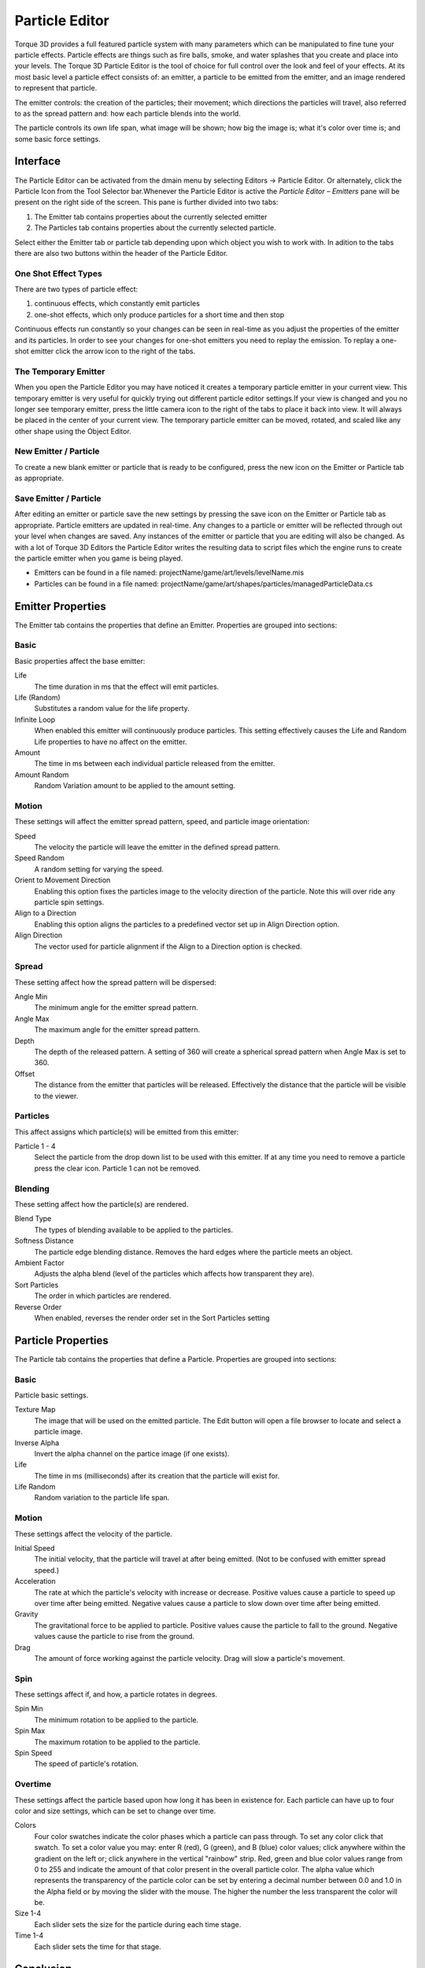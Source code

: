 Particle Editor
===============


.. image:: particleeditor/Particle_head.jpg

Torque 3D provides a full featured particle system with many parameters which can be manipulated to fine tune your particle effects. Particle effects are things such as fire balls, smoke, and water splashes that you create and place into your levels. The Torque 3D Particle Editor is the tool of choice for full control over the look and feel of your effects. At its most basic level a particle effect consists of: an emitter, a particle to be emitted from the emitter, and an image rendered to represent that particle.

The emitter controls: the creation of the particles; their movement; which directions the particles will travel, also referred to as the spread pattern and: how each particle blends into the world.

The particle controls its own life span, what image will be shown; how big the image is; what it's color over time is; and some basic force settings.

Interface
---------

The Particle Editor can be activated from the dmain menu by selecting Editors -> Particle Editor. Or alternately, click the Particle Icon from the Tool Selector bar.Whenever the Particle Editor is active the *Particle Editor – Emitters* pane will be present on the right side of the screen. This pane is further divided into two tabs: 

#. The Emitter tab contains properties about the currently selected emitter
#. The Particles tab contains properties about the currently selected particle.

.. image:: particleeditor/Particle_pne1.jpg

Select either the Emitter tab or particle tab depending upon which object you wish to work with. In adition to the tabs there are also two buttons within the header of the Particle Editor.

One Shot Effect Types
~~~~~~~~~~~~~~~~~~~~~

There are two types of particle effect: 

#. continuous effects, which constantly emit particles 
#. one-shot effects, which only produce particles for a short time and then stop

Continuous effects run constantly so your changes can be seen in real-time as you adjust the properties of the emitter and its particles. In order to see your changes for one-shot emitters you need to replay the emission. To replay a one-shot emitter click the arrow icon to the right of the tabs.

The Temporary Emitter
~~~~~~~~~~~~~~~~~~~~~

When you open the Particle Editor you may have noticed it creates a temporary particle emitter in your current view. This temporary emitter is very useful for quickly trying out different particle editor settings.If your view is changed and you no longer see temporary emitter, press the little camera icon to the right of the tabs to place it back into view. It will always be placed in the center of your current view. The temporary particle emitter can be moved, rotated, and scaled like any other shape using the Object Editor.

New Emitter / Particle
~~~~~~~~~~~~~~~~~~~~~~

To create a new blank emitter or particle that is ready to be configured, press the new icon on the Emitter or Particle tab as appropriate.

Save Emitter / Particle
~~~~~~~~~~~~~~~~~~~~~~~

After editing an emitter or particle save the new settings by pressing the save icon on the Emitter or Particle tab as appropriate. Particle emitters are updated in real-time. Any changes to a particle or emitter will be reflected through out your level when changes are saved. Any instances of the emitter or particle that you are editing will also be changed. As with a lot of Torque 3D Editors the Particle Editor writes the resulting data to script files which the engine runs to create the particle emitter when you game is being played.

* Emitters can be found in a file named: projectName/game/art/levels/levelName.mis
* Particles can be found in a file named: projectName/game/art/shapes/particles/managedParticleData.cs

Emitter Properties
------------------

The Emitter tab contains the properties that define an Emitter. Properties are grouped into sections:

.. image:: particleeditor/Particle_pe1.jpg

Basic
~~~~~

Basic properties affect the base emitter:

Life
	The time duration in ms that the effect will emit particles.

Life (Random)
	Substitutes a random value for the life property.

Infinite Loop
	When enabled this emitter will continuously produce particles. This setting effectively causes the Life and Random Life properties to have no affect on the emitter.

Amount
	The time in ms between each individual particle released from the emitter.

Amount Random
	Random Variation amount to be applied to the amount setting.

Motion
~~~~~~

These settings will affect the emitter spread pattern, speed, and particle image orientation:

Speed
	The velocity the particle will leave the emitter in the defined spread pattern.

Speed Random
	A random setting for varying the speed.

Orient to Movement Direction
	Enabling this option fixes the particles image to the velocity direction of the particle. Note this will over ride any particle spin settings.

Align to a Direction
	Enabling this option aligns the particles to a predefined vector set up in Align Direction option.

Align Direction
	The vector used for particle alignment if the Align to a Direction option is checked.

.. image:: particleeditor/Particle_peOrient.jpg

Spread
~~~~~~

These setting affect how the spread pattern will be dispersed:

Angle Min
	The minimum angle for the emitter spread pattern.

Angle Max
	The maximum angle for the emitter spread pattern.

Depth
	The depth of the released pattern. A setting of 360 will create a spherical spread pattern when Angle Max is set to 360.

Offset
	The distance from the emitter that particles will be released. Effectively the distance that the particle will be visible to the viewer.

.. image:: particleeditor/Particle_peAngle.jpg

.. image:: particleeditor/Particle_peAngle2.jpg

.. image:: particleeditor/Particle_peOffset.jpg

Particles
~~~~~~~~~

This affect assigns which particle(s) will be emitted from this emitter:

Particle 1 - 4
	Select the particle from the drop down list to be used with this emitter. If at any time you need to remove a particle press the clear icon. Particle 1 can not be removed.

Blending
~~~~~~~~

These setting affect how the particle(s) are rendered.

Blend Type
	The types of blending available to be applied to the particles.

Softness Distance
	The particle edge blending distance. Removes the hard edges where the particle meets an object.

Ambient Factor
	Adjusts the alpha blend (level of the particles which affects how transparent they are).

Sort Particles
	The order in which particles are rendered.

Reverse Order
	When enabled, reverses the render order set in the Sort Particles setting

.. image:: particleeditor/Particle_peSoft.jpg

Particle Properties
-------------------

The Particle tab contains the properties that define a Particle. Properties are grouped into sections:

.. image:: particleeditor/Particle_p_prop.jpg


Basic
~~~~~

Particle basic settings.

Texture Map
	The image that will be used on the emitted particle. The Edit button will open a file browser to locate and select a particle image.

Inverse Alpha
	Invert the alpha channel on the partice image (if one exists).

Life
	The time in ms (milliseconds) after its creation that the particle will exist for.

Life Random
	Random variation to the particle life span.

Motion
~~~~~~

These settings affect the velocity of the particle.

Initial Speed
	The initial velocity, that the particle will travel at after being emitted. (Not to be confused with emitter spread speed.)

Acceleration
	The rate at which the particle's velocity with increase or decrease. Positive values cause a particle to speed up over time after being emitted. Negative values cause a particle to slow down over time after being emitted.

Gravity
	The gravitational force to be applied to particle. Positive values cause the particle to fall to the ground. Negative values cause the particle to rise from the ground.

Drag
	The amount of force working against the particle velocity. Drag will slow a particle's movement.

Spin
~~~~

These settings affect if, and how, a particle rotates in degrees.

Spin Min
	The minimum rotation to be applied to the particle.

Spin Max
	The maximum rotation to be applied to the particle.

Spin Speed
	The speed of particle's rotation.

Overtime
~~~~~~~~

These settings affect the particle based upon how long it has been in existence for. Each particle can have up to four color and size settings, which can be set to change over time.

Colors
	Four color swatches indicate the color phases which a particle can pass through. To set any color click that swatch. To set a color value you may: enter R (red), G (green), and B (blue) color values; click anywhere within the gradient on the left or; click anywhere in the vertical "rainbow" strip. Red, green and blue color values range from 0 to 255 and indicate the amount of that color present in the overall particle color. The alpha value which represents the transparency of the particle color can be set by entering a decimal number between 0.0 and 1.0 in the Alpha field or by moving the slider with the mouse. The higher the number the less transparent the color will be.

Size 1-4
	Each slider sets the size for the particle during each time stage.

Time 1-4
	Each slider sets the time for that stage.

Conclusion
----------

This article covered the Torque 3D particle system and its many properties. You should now have a basic understanding of Emitters, Particles, and their parameters. By experimenting with the settings and trying different particle images, you will gain valuable knowledge ready for use in your own future projects. You will soon be creating your own special effects from water drops to rocket trails with Torque 3D's Particle Effects Editor.
